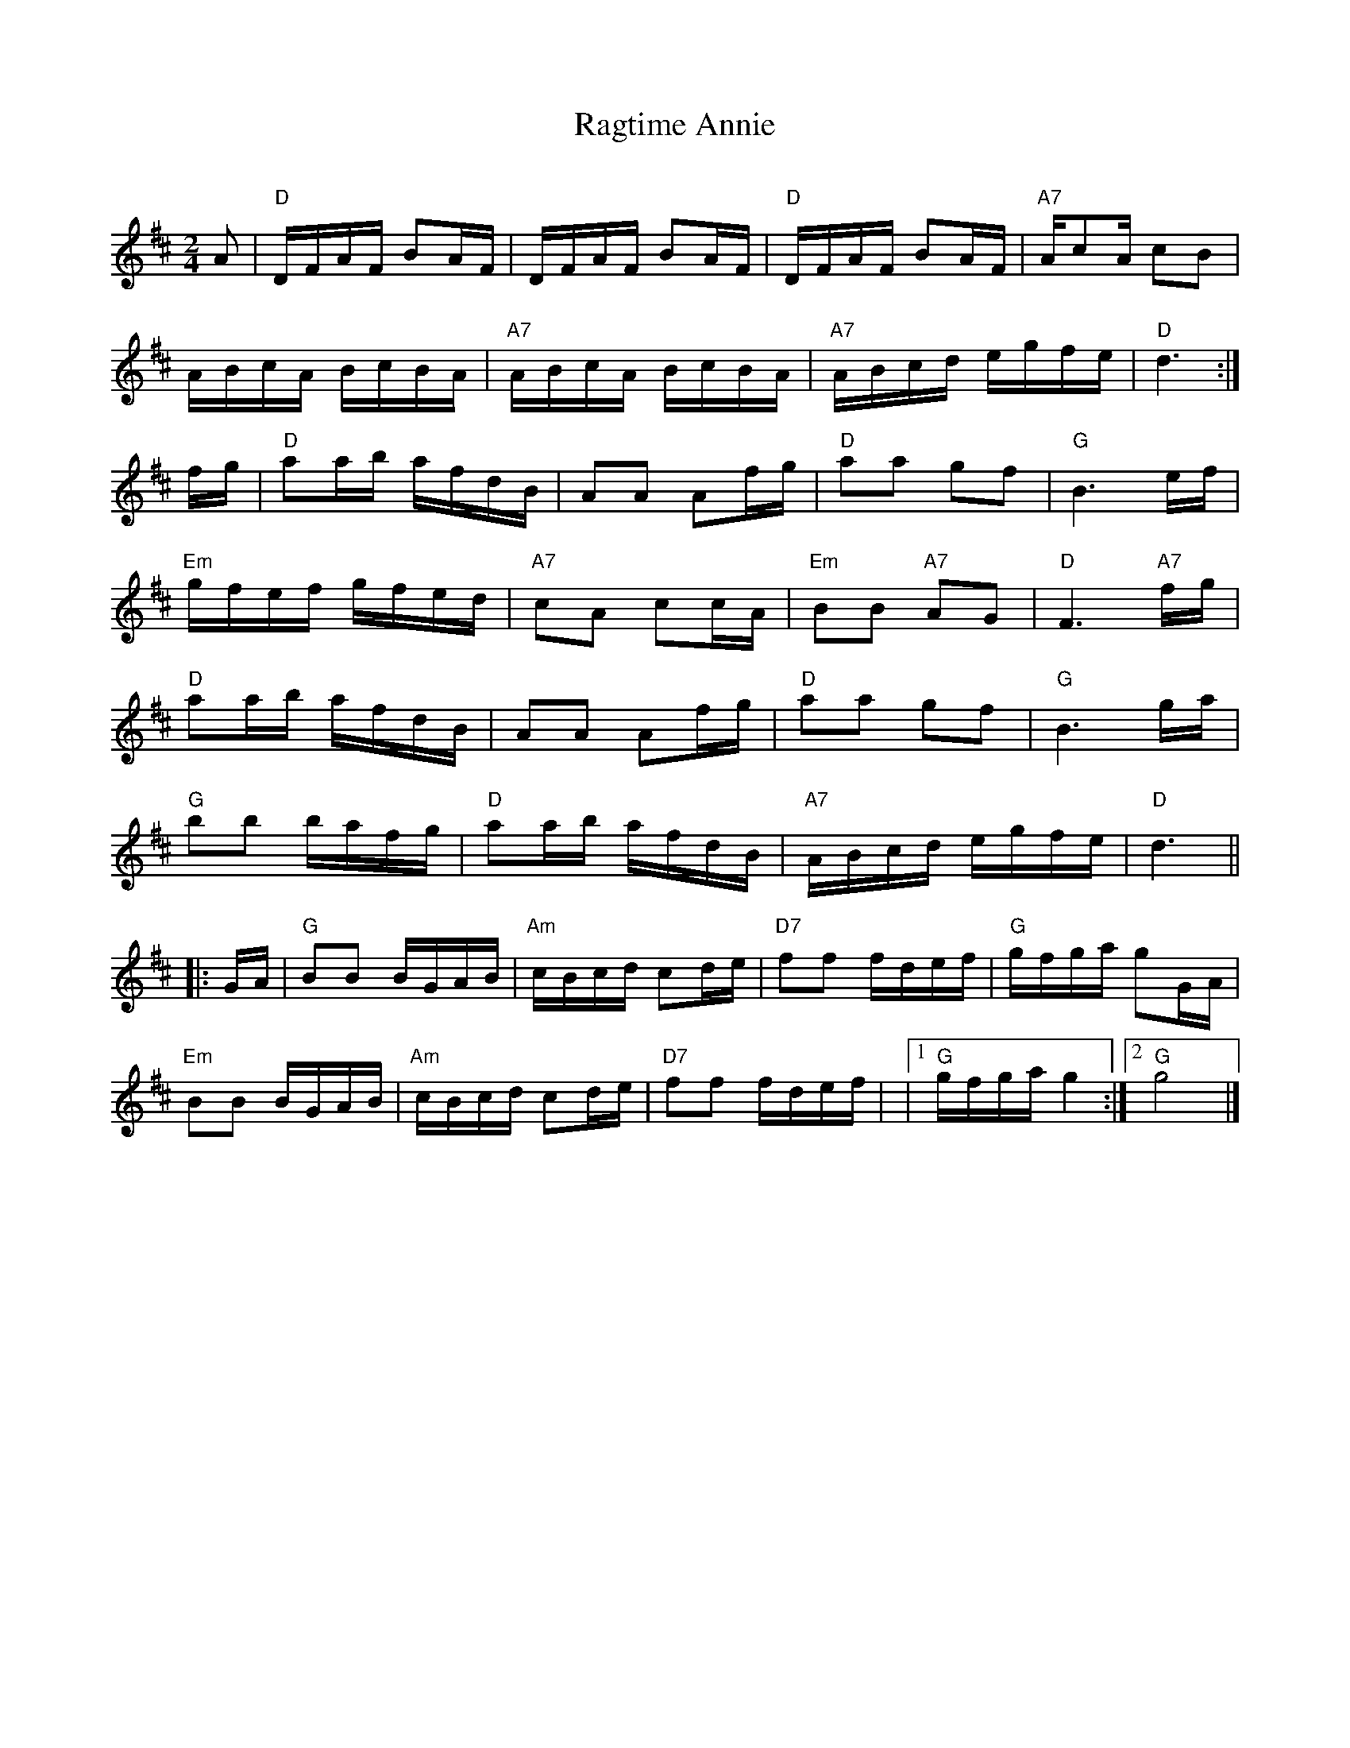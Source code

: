 X: 12
T:Ragtime Annie
S:Nottingham Music Database
C:
M:2/4
L:1/4
K:D
A/2 | \
"D"D/4F/4A/4F/4 B/2A/4F/4 | \
D/4F/4A/4F/4 B/2A/4F/4 | \
"D"D/4F/4A/4F/4 B/2A/4F/4 | \
"A7"A/4c/2A/4 c/2B/2 |
A/4B/4c/4A/4 B/4c/4B/4A/4 | \
"A7"A/4B/4c/4A/4 B/4c/4B/4A/4 | \
"A7"A/4B/4c/4d/4 e/4g/4f/4e/4 | \
"D"d3/2 :|
f/4g/4 | \
"D"a/2a/4b/4 a/4f/4d/4B/4 | \
A/2A/2 A/2f/4g/4 | \
"D"a/2a/2 g/2f/2 | \
"G"B3/2 e/4f/4 |
"Em"g/4f/4e/4f/4 g/4f/4e/4d/4 | \
"A7"c/2A/2 c/2c/4A/4 | \
"Em"B/2B/2 "A7"A/2G/2 | \
"D"F3/2 "A7"f/4g/4 |
"D"a/2a/4b/4 a/4f/4d/4B/4 | \
A/2A/2 A/2f/4g/4 | \
"D"a/2a/2 g/2f/2 | \
"G"B3/2 g/4a/4 |
"G"b/2b/2 b/4a/4f/4g/4 | \
"D"a/2a/4b/4 a/4f/4d/4B/4 | \
"A7"A/4B/4c/4d/4 e/4g/4f/4e/4 | \
"D"d3/2 ||
|: \
G/4A/4 | \
"G"B/2B/2 B/4G/4A/4B/4 | \
"Am"c/4B/4c/4d/4 c/2d/4e/4 | \
"D7"f/2f/2 f/4d/4e/4f/4 | \
"G"g/4f/4g/4a/4 g/2G/4A/4 |
"Em"B/2B/2 B/4G/4A/4B/4 | \
"Am"c/4B/4c/4d/4 c/2d/4e/4 | \
"D7"f/2f/2 f/4d/4e/4f/4 | \
|1 "G"g/4f/4g/4a/4g \
:|2 "G"g2 |]
